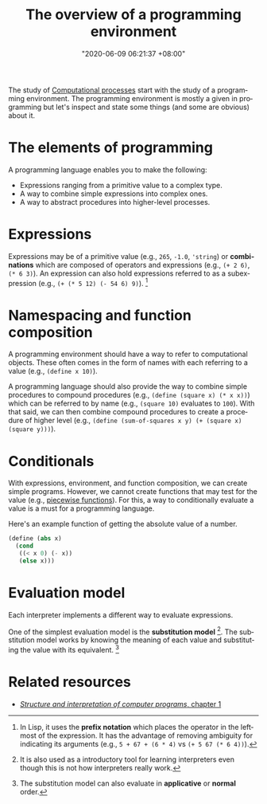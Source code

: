 #+title: The overview of a programming environment
#+date: "2020-06-09 06:21:37 +08:00"
#+date_modified: "2020-09-09 05:18:47 +08:00"
#+language: en
#+tags: compsci


The study of [[file:2020-06-03-15-21-42.org][Computational processes]] start with the study of a programming environment.
The programming environment is mostly a given in programming but let's inspect and state some things (and some are obvious) about it.




* The elements of programming

A programming language enables you to make the following:

- Expressions ranging from a primitive value to a complex type.
- A way to combine simple expressions into complex ones.
- A way to abstract procedures into higher-level processes.




* Expressions

Expressions may be of a primitive value (e.g., ~265~, ~-1.0~, ~'string~) or *combinations* which are composed of operators and expressions (e.g., ~(+ 2 6)~, ~(* 6 3)~).
An expression can also hold expressions referred to as a subexpression (e.g., ~(+ (* 5 12) (- 54 6) 9)~).
[fn:: In Lisp, it uses the *prefix notation* which places the operator in the leftmost of the expression.
It has the advantage of removing ambiguity for indicating its arguments (e.g., ~5 + 67 + (6 * 4)~ vs ~(+ 5 67 (* 6 4))~).]




* Namespacing and function composition

A programming environment should have a way to refer to computational objects.
These often comes in the form of names with each referring to a value (e.g., ~(define x 10)~).

A programming language should also provide the way to combine simple procedures to compound procedures (e.g., ~(define (square x) (* x x))~) which can be referred to by name (e.g., ~(square 10)~ evaluates to ~100~).
With that said, we can then combine compound procedures to create a procedure of higher level (e.g., ~(define (sum-of-squares x y) (+ (square x) (square y)))~).




* Conditionals

With expressions, environment, and function composition, we can create simple programs.
However, we cannot create functions that may test for the value (e.g., [[wikipedia:Piecewise functions][piecewise functions]]).
For this, a way to conditionally evaluate a value is a must for a programming language.

Here's an example function of getting the absolute value of a number.

#+begin_src scheme  :results silent
(define (abs x)
  (cond
   ((< x 0) (- x))
   (else x)))
#+end_src




* Evaluation model

Each interpreter implements a different way to evaluate expressions.

One of the simplest evaluation model is the *substitution model* [fn:: It is also used as a introductory tool for learning interpreters even though this is not how interpreters really work.].
The substitution model works by knowing the meaning of each value and substituting the value with its equivalent.
[fn:: The substitution model can also evaluate in *applicative* or *normal* order.]




* Related resources

- [[https://mitpress.mit.edu/sites/default/files/sicp/full-text/book/book-Z-H-10.html][/Structure and interpretation of computer programs/, chapter 1]]
